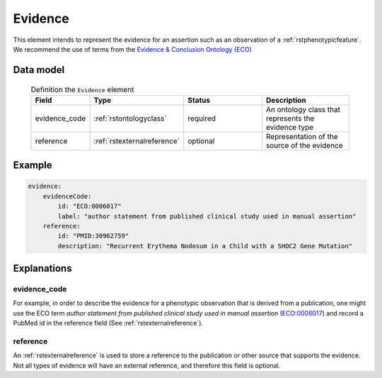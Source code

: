.. _rstevidence:

########
Evidence
########

This element intends to represent the evidence for an assertion such as an observation of a :ref:`rstphenotypicfeature`.
We recommend the use of terms from the `Evidence & Conclusion Ontology (ECO) <http://purl.obolibrary.org/obo/eco.owl>`_


Data model
##########

 .. list-table:: Definition the ``Evidence`` element
    :widths: 25 25 50 50
    :header-rows: 1

    * - Field
      - Type
      - Status
      - Description
    * - evidence_code
      - :ref:`rstontologyclass`
      - required
      - An ontology class that represents the evidence type
    * - reference
      - :ref:`rstexternalreference`
      - optional
      - Representation of the source of the evidence


Example
#######

.. code-block:: yaml

    evidence:
        evidenceCode:
            id: "ECO:0006017"
            label: "author statement from published clinical study used in manual assertion"
        reference:
            id: "PMID:30962759"
            description: "Recurrent Erythema Nodosum in a Child with a SHOC2 Gene Mutation"


Explanations
############

evidence_code
~~~~~~~~~~~~~
For example, in order to describe the evidence for a phenotypic observation that is derived from a publication,
one might use
the ECO term *author statement from published clinical study used in manual assertion*
(`ECO:0006017 <https://www.ebi.ac.uk/ols/ontologies/eco/terms?iri=http%3A%2F%2Fpurl.obolibrary.org%2Fobo%2FECO_0006017>`_)
and record a PubMed id in the reference field
(See :ref:`rstexternalreference`).


reference
~~~~~~~~~
An :ref:`rstexternalreference` is used to store a reference to the publication or other source
that supports the evidence. Not all types of evidence will have an external reference, and therefore
this field is optional.

